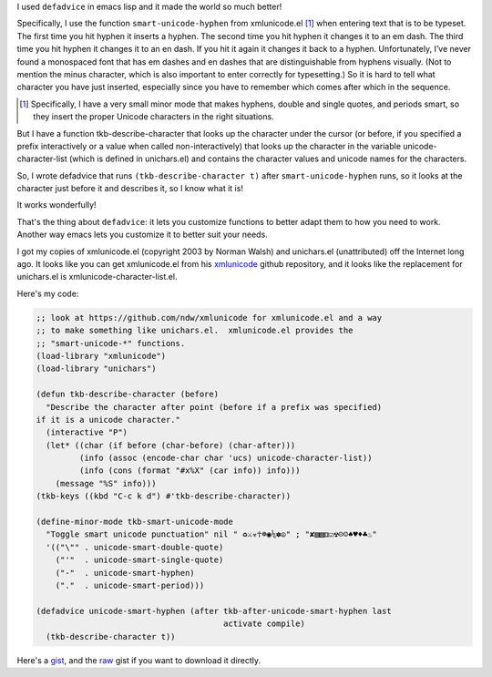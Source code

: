 .. title: defadvice lets you improve existing functions!
.. slug: defadvice-lets-you-improve-existing-functions
.. date: 2021-07-11 22:28:21 UTC-04:00
.. tags: 
.. category: computer/emacs
.. link: 
.. description: 
.. type: text

.. role:: file

I used ``defadvice`` in emacs lisp and it made the world so much
better!

Specifically, I use the function ``smart-unicode-hyphen`` from
:file:`xmlunicode.el` [#tkb-smart-unicode-mode]_ when entering text
that is to be typeset.  The first time you hit hyphen it inserts a
hyphen.  The second time you hit hyphen it changes it to an em dash.
The third time you hit hyphen it changes it to an en dash.  If you hit
it again it changes it back to a hyphen.  Unfortunately, I’ve never
found a monospaced font that has em dashes and en dashes that are
distinguishable from hyphens visually.  (Not to mention the minus
character, which is also important to enter correctly for
typesetting.)  So it is hard to tell what character you have just
inserted, especially since you have to remember which comes after
which in the sequence.

.. [#tkb-smart-unicode-mode]

   Specifically, I have a very small minor mode that makes hyphens,
   double and single quotes, and periods smart, so they insert the
   proper Unicode characters in the right situations. 

But I have a function tkb-describe-character that looks up the
character under the cursor (or before, if you specified a prefix
interactively or a value when called non-interactively) that looks up
the character in the variable unicode-character-list (which is defined
in :file:`unichars.el`) and contains the character values and unicode
names for the characters.

So, I wrote defadvice that runs ``(tkb-describe-character t)`` after
``smart-unicode-hyphen`` runs, so it looks at the character just
before it and describes it, so I know what it is!

It works wonderfully!

That's the thing about ``defadvice``: it lets you customize functions
to better adapt them to how you need to work.  Another way emacs lets
you customize it to better suit your needs.

I got my copies of :file:`xmlunicode.el` (copyright 2003 by Norman
Walsh) and :file:`unichars.el` (unattributed) off the Internet long
ago.  It looks like you can get :file:`xmlunicode.el` from his
xmlunicode_ github repository, and it looks like the replacement for
:file:`unichars.el` is :file:`xmlunicode-character-list.el`.

.. _xmlunicode: https://github.com/ndw/xmlunicode

Here's my code:

.. code:: emacs-lisp

   ;; look at https://github.com/ndw/xmlunicode for xmlunicode.el and a way
   ;; to make something like unichars.el.  xmlunicode.el provides the 
   ;; "smart-unicode-*" functions.
   (load-library "xmlunicode")
   (load-library "unichars")

   (defun tkb-describe-character (before)
     "Describe the character after point (before if a prefix was specified)
   if it is a unicode character."
     (interactive "P")
     (let* ((char (if before (char-before) (char-after)))
            (info (assoc (encode-char char 'ucs) unicode-character-list))
            (info (cons (format "#x%X" (car info)) info)))
       (message "%S" info)))
   (tkb-keys ((kbd "C-c k d") #'tkb-describe-character))

   (define-minor-mode tkb-smart-unicode-mode
     "Toggle smart unicode punctuation" nil " ♻⚔☣☥☸◉⅙✽☮" ; "✘▧▧⚅☑☢☹☺♠♥♦♣♨"
     '(("\"" . unicode-smart-double-quote)
       ("'"  . unicode-smart-single-quote)
       ("-"  . unicode-smart-hyphen)
       ("."  . unicode-smart-period)))

   (defadvice unicode-smart-hyphen (after tkb-after-unicode-smart-hyphen last
                                          activate compile)
     (tkb-describe-character t))          

Here's a gist_, and the raw_ gist if you want to download it directly.

.. _gist: https://gist.github.com/tkurtbond/3dad54a2141422f39033533e72f53110
.. _raw: https://gist.githubusercontent.com/tkurtbond/3dad54a2141422f39033533e72f53110/raw/f1dc635d64fae89d1202142583df39544a87d7b8/tkb-smart-unicode-mode.el
